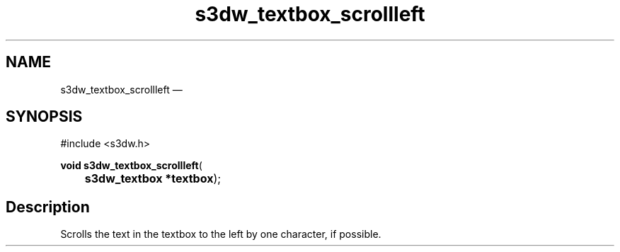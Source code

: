 .TH "s3dw_textbox_scrollleft" "3" 
.SH "NAME" 
s3dw_textbox_scrollleft \(em  
.SH "SYNOPSIS" 
.PP 
.nf 
#include <s3dw.h> 
.sp 1 
\fBvoid \fBs3dw_textbox_scrollleft\fP\fR( 
\fB	s3dw_textbox *\fBtextbox\fR\fR); 
.fi 
.SH "Description" 
.PP 
Scrolls the text in the textbox to the left by one character, if possible.          
.\" created by instant / docbook-to-man, Mon 01 Sep 2008, 20:31 
